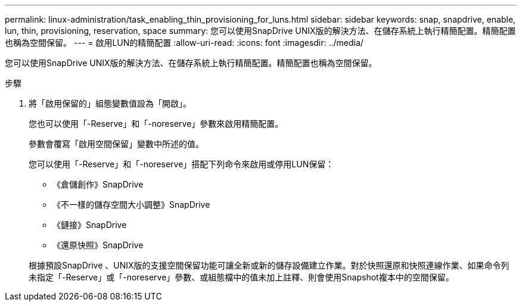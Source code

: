 ---
permalink: linux-administration/task_enabling_thin_provisioning_for_luns.html 
sidebar: sidebar 
keywords: snap, snapdrive, enable, lun, thin, provisioning, reservation, space 
summary: 您可以使用SnapDrive UNIX版的解決方法、在儲存系統上執行精簡配置。精簡配置也稱為空間保留。 
---
= 啟用LUN的精簡配置
:allow-uri-read: 
:icons: font
:imagesdir: ../media/


[role="lead"]
您可以使用SnapDrive UNIX版的解決方法、在儲存系統上執行精簡配置。精簡配置也稱為空間保留。

.步驟
. 將「啟用保留的」組態變數值設為「開啟」。
+
您也可以使用「-Reserve」和「-noreserve」參數來啟用精簡配置。

+
參數會覆寫「啟用空間保留」變數中所述的值。

+
您可以使用「-Reserve」和「-noreserve」搭配下列命令來啟用或停用LUN保留：

+
** 《倉儲創作》SnapDrive
** 《不一樣的儲存空間大小調整》SnapDrive
** 《鏈接》SnapDrive
** 《還原快照》SnapDrive


+
根據預設SnapDrive 、UNIX版的支援空間保留功能可讓全新或新的儲存設備建立作業。對於快照還原和快照連線作業、如果命令列未指定「-Reserve」或「-noreserve」參數、或組態檔中的值未加上註釋、則會使用Snapshot複本中的空間保留。


